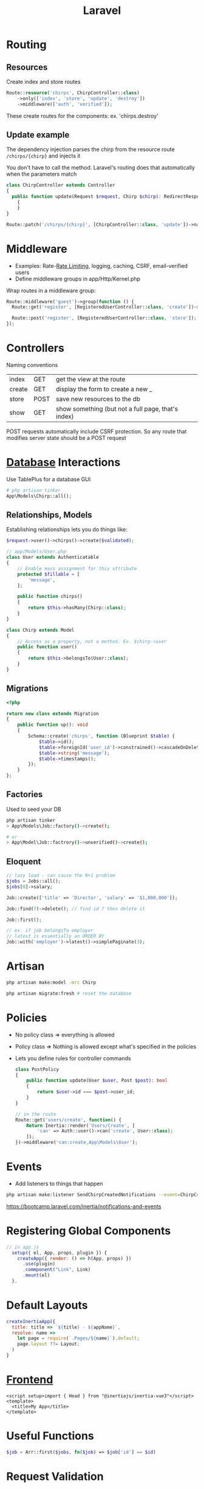 :PROPERTIES:
:ID:       90B3299A-2B7D-4F04-8948-27EDB31CB05B
:END:
#+title: Laravel
#+filetags: Programming

* Routing
** Resources

  Create index and store routes

#+BEGIN_SRC php
Route::resource('chirps', ChirpController::class)
    ->only(['index', 'store', 'update', 'destroy'])
    ->middleware(['auth', 'verified']);
#+END_SRC

These create routes for the components: ex. 'chirps.destroy'
** Update example


   The dependency injection parses the chirp from the resource route =/chirps/{chirp}= and injects it

   You don't have to call the method. Laravel's routing does that automatically when the parameters match

   #+BEGIN_SRC php
class ChirpController extends Controller
{
  public function update(Request $request, Chirp $chirp): RedirectResponse
    {
    }
}

Route::patch('/chirps/{chirp}', [ChirpController::class, 'update'])->name('chirp.update');
   #+END_SRC


* Middleware

  - Examples: Rate-[[id:C93D6E32-27C7-472E-A6F1-3682401E663C][Rate Limiting]], logging, caching, CSRF, email-verified users
  - Define middleware groups in app/Http/Kernel.php

Wrap routes in a middleware group:

#+BEGIN_SRC php
Route::middleware('guest')->group(function () {
  Route::get('register', [RegisteredUserController::class, 'create'])->name('register');

  Route::post('register', [RegisteredUserController::class, 'store']);
});
#+END_SRC

* Controllers

  Naming conventions

 | index  | GET  | get the view at the route                          |
 | create | GET  | display the form to create a new _                 |
 | store  | POST | save new resources to the db                       |
 | show   | GET  | show something (but not a full page, that's index) |

 POST requests automatically include CSRF protection. So any route that modifies server
 state should be a POST request

* [[id:8C8AADB8-324A-4DF4-9A15-E7AED2E08711][Database]] Interactions

  Use TablePlus for a database GUI

#+BEGIN_SRC php
# php artisan tinker
App\Models\Chirp::all();
#+END_SRC

** Relationships, Models

   Establishing relationships lets you do things like:

#+BEGIN_SRC php
$request->user()->chirps()->create($validated);

// app/Models/User.php
class User extends Authenticatable
{
    // Enable mass assignment for this attribute
    protected $fillable = [
        'message',
    ];

    public function chirps()
    {
        return $this->hasMany(Chirp::class);
    }
}

class Chirp extends Model
{
    // Access as a property, not a method. Ex. $chirp->user
    public function user()
    {
        return $this->belongsTo(User::class);
    }
}

#+END_SRC

** Migrations

   #+BEGIN_SRC php
<?php

return new class extends Migration
{
    public function up(): void
    {
        Schema::create('chirps', function (Blueprint $table) {
            $table->id();
            $table->foreignId('user_id')->constrained()->cascadeOnDelete();
            $table->string('message');
            $table->timestamps();
        });
    }
};
   #+END_SRC

** Factories

   Used to seed your DB

   #+BEGIN_SRC bash
php artisan tinker
> App\Models\Job::factory()->create();

# or
> App\Model\Job::factrory()->unverified()->create();
   #+END_SRC

** Eloquent

 #+BEGIN_SRC php
// lazy load - can cause the N+1 problem
$jobs = Jobs::all();
$jobs[0]->salary;

Job::create(['title' => 'Director', 'salary' => '$1,000,000']);

Job::find(7)->delete(); // find id 7 then delete it

Job::first();

// ex. if job belongsTo employer
// latest is essentially an ORDER BY
Job::with('employer')->latest()->simplePaginate(3);
 #+END_SRC

* Artisan

  #+BEGIN_SRC sh
php artisan make:model -mrc Chirp

php artisan migrate:fresh # reset the database
  #+END_SRC

* Policies

  - No policy class => everything is allowed
  - Policy class => Nothing is allowed except what's specified in the policies
  - Lets you define rules for controller commands

    #+BEGIN_SRC php
class PostPolicy
{
    public function update(User $user, Post $post): bool
    {
        return $user->id === $post->user_id;
    }
}

// in the route
Route::get('users/create', function() {
    Return Inertia::render('Users/Create', [
        'can' => Auth::user()->can('create', User::class);
    ]);
})->middleware('can:create,App\Models\User');
    #+END_SRC

* Events

  - Add listeners to things that happen

#+BEGIN_SRC sh
php artisan make:listener SendChirpCreatedNotifications --event=ChirpCreated
#+END_SRC

https://bootcamp.laravel.com/inertia/notifications-and-events

* Registering Global Components

  #+BEGIN_SRC js
// in app.js
  setup({ el, App, props, plugin }) {
    createApp({ render: () => h(App, props) })
      .use(plugin)
      .commponent("Link", Link)
      .mount(el)
  },
  #+END_SRC

* Default Layouts

  #+BEGIN_SRC javascript
createInertiaApp({
  title: title => `${title} - ${appName}`,
  resolve: name =>
    let page = require(`.Pages/${name}`).default;
    page.layout ??= Layout;
  )
}
  #+END_SRC

* [[id:6ADBF0D1-186D-453B-8949-E5572C5563C0][Frontend]]

  #+BEGIN_SRC vue
<script setup>import { Head } from "@inertiajs/inertia-vue3"</script>
<template>
  <title>My App</title>
</template>
  #+END_SRC

* Useful Functions

  #+BEGIN_SRC php
$job = Arr::first($jobs, fn($job) => $job['id'] == $id)
  #+END_SRC

* Request Validation

  #+BEGIN_SRC php
$request->validate([
    'name' => ['required'],
    'email' => ['required', 'email', 'unique:users,email'],
    'password' => ['required', Password::min(6)],
])
  #+END_SRC
